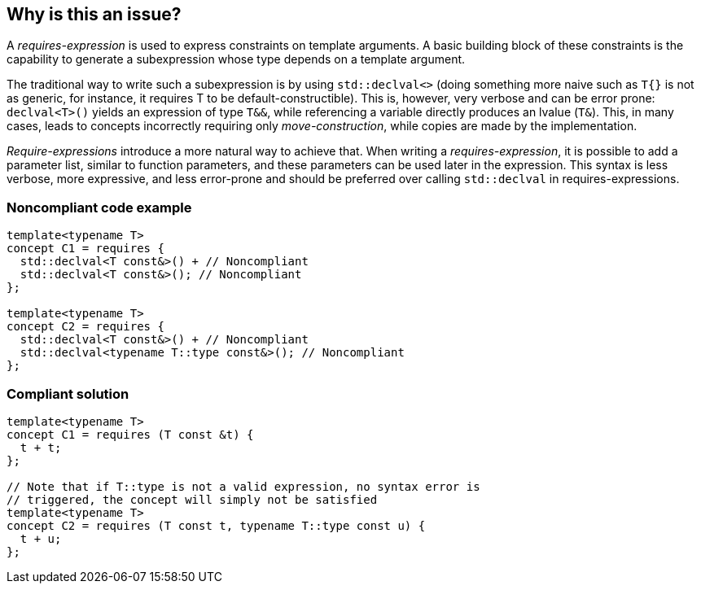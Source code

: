 == Why is this an issue?

A _requires-expression_ is used to express constraints on template arguments. 
A basic building block of these constraints is the capability to generate a subexpression whose type depends on a template argument.

The traditional way to write such a subexpression is by using `std::declval<>` (doing something more naive such as `T{}` is not as generic,
for instance, it requires T to be default-constructible). 
This is, however, very verbose and can be error prone: `declval<T>()` yields an expression of type `T&&`, while referencing a variable directly produces an lvalue (`T&`).
This, in many cases, leads to concepts incorrectly requiring only _move-construction_, while copies are made by the implementation.

_Require-expressions_ introduce a more natural way to achieve that. 
When writing a _requires-expression_, it is possible to add a parameter list, similar to function parameters, and these parameters can be used later in the expression.
This syntax is less verbose, more expressive, and less error-prone and should be preferred over calling `std::declval` in requires-expressions.

=== Noncompliant code example

[source,cpp]
----
template<typename T>
concept C1 = requires {
  std::declval<T const&>() + // Noncompliant
  std::declval<T const&>(); // Noncompliant
};

template<typename T>
concept C2 = requires {
  std::declval<T const&>() + // Noncompliant
  std::declval<typename T::type const&>(); // Noncompliant
};
----

=== Compliant solution

[source,cpp]
----
template<typename T>
concept C1 = requires (T const &t) {
  t + t;
};

// Note that if T::type is not a valid expression, no syntax error is
// triggered, the concept will simply not be satisfied
template<typename T>
concept C2 = requires (T const t, typename T::type const u) {
  t + u;
};
----

